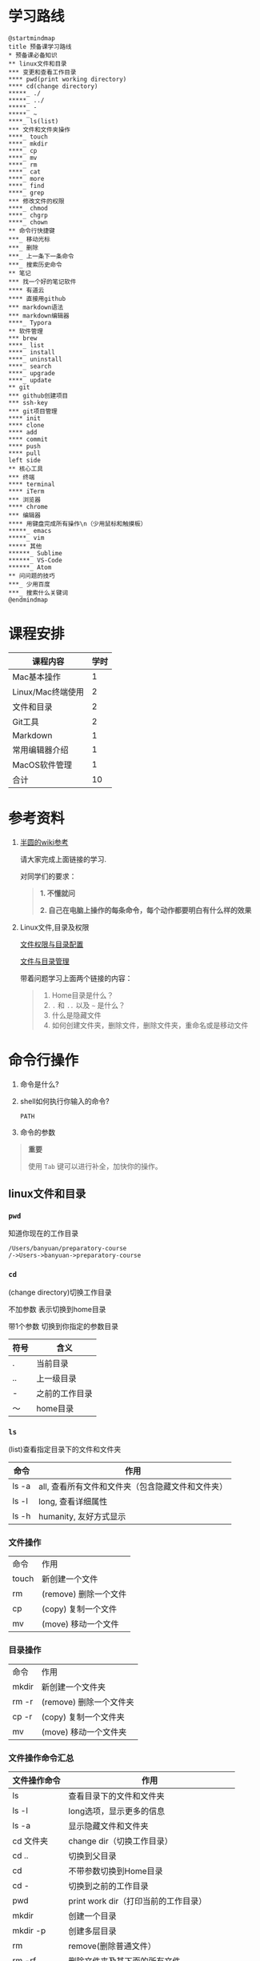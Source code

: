 #+LATEX_HEADER: \usepackage {ctex}
* 学习路线

  #+begin_src plantuml :file ./img/mind-map.png
    @startmindmap
    title 预备课学习路线
    ,* 预备课必备知识
    ,** linux文件和目录
    ,*** 变更和查看工作目录
    ,**** pwd(print working directory)
    ,**** cd(change directory)
    ,*****_ ./
    ,*****_ ../
    ,*****_ -
    ,*****_ ~
    ,****_ ls(list)
    ,*** 文件和文件夹操作
    ,****_ touch
    ,****_ mkdir
    ,****_ cp
    ,****_ mv
    ,****_ rm
    ,****_ cat
    ,****_ more
    ,****_ find
    ,****_ grep
    ,*** 修改文件的权限
    ,****_ chmod
    ,****_ chgrp
    ,****_ chown
    ,** 命令行快捷键
    ,***_ 移动光标
    ,***_ 删除
    ,***_ 上一条下一条命令
    ,***_ 搜索历史命令
    ,** 笔记
    ,*** 找一个好的笔记软件
    ,**** 有道云
    ,**** 直接用github
    ,*** markdown语法
    ,*** markdown编辑器
    ,****_ Typora
    ,** 软件管理
    ,*** brew
    ,****_ list
    ,****_ install
    ,****_ uninstall
    ,****_ search
    ,****_ upgrade
    ,****_ update
    ,** git
    ,*** github创建项目
    ,*** ssh-key
    ,*** git项目管理
    ,**** init
    ,**** clone
    ,**** add
    ,**** commit
    ,**** push
    ,**** pull
    left side
    ,** 核心工具
    ,*** 终端
    ,**** terminal
    ,**** iTerm
    ,*** 浏览器
    ,**** chrome
    ,*** 编辑器
    ,**** 用键盘完成所有操作\n（少用鼠标和触摸板）
    ,*****_ emacs
    ,*****_ vim
    ,***** 其他
    ,******_ Sublime
    ,******_ VS-Code
    ,******_ Atom
    ,** 问问题的技巧
    ,***_ 少用百度
    ,***_ 搜索什么关键词
    @endmindmap
  #+end_src
  #+ATTR_LATEX: :width 15cm
  #+RESULTS:
  [[file:./img/mind-map.png]]
  
* 课程安排
  |-------------------+------|
  | 课程内容          | 学时 |
  |-------------------+------|
  | Mac基本操作       |    1 |
  | Linux/Mac终端使用 |    2 |
  | 文件和目录        |    2 |
  | Git工具           |    2 |
  | Markdown          |    1 |
  | 常用编辑器介绍    |    1 |
  | MacOS软件管理     |    1 |
  |-------------------+------|
  | 合计              |   10 |
  |-------------------+------|
  #+TBLFM: @9$2=vsum(@2..@8)

* 参考资料

  1. [[https://wiki.banyuan.club/pages/viewpage.action?pageId=3047612][半圆的wiki参考]]
     
     请大家完成上面链接的学习.
     
     对同学们的要求：
     #+begin_quote
     *1. 不懂就问*
     
     *2. 自己在电脑上操作的每条命令，每个动作都要明白有什么样的效果*
     #+end_quote
  
  2. Linux文件,目录及权限
       
     [[http://cn.linux.vbird.org/linux_basic/0210filepermission.php][文件权限与目录配置]]
    
     [[http://cn.linux.vbird.org/linux_basic/0220filemanager.php][文件与目录管理]]
    
     带着问题学习上面两个链接的内容：

     #+begin_quote
     1. Home目录是什么？
     2. ~.~ 和 ~..~ 以及 ~~~ 是什么？
     3. 什么是隐藏文件
     4. 如何创建文件夹，删除文件，删除文件夹，重命名或是移动文件
     #+end_quote

* 命令行操作
  
  1. 命令是什么?

  2. shell如何执行你输入的命令?
     
     ~PATH~

  3. 命令的参数

  #+begin_quote
  *重要*

  使用 ~Tab~ 键可以进行补全，加快你的操作。
  #+end_quote

** linux文件和目录
*** ~pwd~

    知道你现在的工作目录

    #+begin_example
      /Users/banyuan/preparatory-course
      /->Users->banyuan->preparatory-course
    #+end_example

*** ~cd~

    (change directory)切换工作目录

    不加参数 表示切换到home目录

    带1个参数 切换到你指定的参数目录
     
    | 符号 | 含义           |
    |------+----------------|
    | .    | 当前目录       |
    | ..   | 上一级目录     |
    | -    | 之前的工作目录 |
    | ～   | home目录       |

*** ~ls~
    (list)查看指定目录下的文件和文件夹
     
    | 命令  | 作用                                              |
    |-------+---------------------------------------------------|
    | ls -a | all, 查看所有文件和文件夹（包含隐藏文件和文件夹） |
    | ls -l | long, 查看详细属性                                |
    | ls -h | humanity, 友好方式显示                            |

*** 文件操作

    | 命令  | 作用                  |
    | touch | 新创建一个文件        |
    | rm    | (remove) 删除一个文件 |
    | cp    | (copy) 复制一个文件   |
    | mv    | (move) 移动一个文件   |

*** 目录操作

    | 命令  | 作用                  |
    | mkdir | 新创建一个文件夹       |
    | rm -r | (remove) 删除一个文件夹 |
    | cp -r | (copy) 复制一个文件夹  |
    | mv    | (move) 移动一个文件夹  |

*** 文件操作命令汇总
    
    | 文件操作命令 | 作用                                     |
    |--------------+------------------------------------------|
    | ls           | 查看目录下的文件和文件夹                 |
    | ls -l        | long选项，显示更多的信息                 |
    | ls -a        | 显示隐藏文件和文件夹                     |
    | cd 文件夹    | change dir（切换工作目录）               |
    | cd ..        | 切换到父目录                             |
    | cd           | 不带参数切换到Home目录                   |
    | cd -         | 切换到之前的工作目录                     |
    | pwd          | print work dir（打印当前的工作目录）     |
    | mkdir        | 创建一个目录                             |
    | mkdir -p     | 创建多层目录                             |
    | rm           | remove(删除普通文件）                    |
    | rm -rf       | 删除文件夹及其下面的所有文件             |
    | cp           | copy(拷贝文件)                           |
    | cp -r        | 拷贝文件夹                               |
    | mv           | move重命名文件/文件夹或是移动文件/文件夹 |
    | touch        | 创建一个空文件                           |
    
** 其他重要命令
   1. ~history~
      查看历史命令记录
   2. ~cat~
      查看文本文件内容
   3. ~grep~
      过滤内容
   4. ~find~
      查找文件
   5. ~rg~
      查找文件内容
   6. ~xargs~
      将标准输入转为命令行参数

** 命令行快捷键
    
   | 按键 | 作用                                      |
   |------+-------------------------------------------|
   | C-a  | 光标移动到行首                            |
   | C-e  | 光标移动到行尾                            |
   | C-f  | 光标右移一个字符                          |
   | C-b  | 光标左移一个字符                          |
   | M-f  | 光标右移一个单词                          |
   | M-b  | 光标左移一个单词                          |
   | C-d  | 删除光标下的字符                          |
   | M-d  | 删除光标右边的单词                        |
   | C-w  | 删除光标左边的单词                        |
   | C-k  | 删除光标右边的所有内容                    |
   | C-u  | 删除整行内容                              |
   | C-p  | 上一条执行的命令                          |
   | C-n  | 下一条执行的命令（需要先执行C-p才可使用） |
   | C-r  | 搜索之前执行的命令                        |

* Mac下的软件管理-~brew~
** 安装
*** 直接安装国内镜像版(2041班提供)
    #+ATTR_LATEX: :options basicstyle=\ttfamily\tiny
    #+begin_src sh
      /bin/zsh -c \
      "$(curl -fsSL https://gitee.com/cunkai/HomebrewCN/raw/master/Homebrew.sh)"
    #+end_src

*** 安装官方版本
    [[https://brew.sh/][官网]]

**** install
     
     #+begin_example
       /bin/bash -c \
       "$(curl -fsSL https://raw.githubusercontent.com/Homebrew/install/master/install.sh)"
     #+end_example

**** 修改源变快一点

   [[https://lug.ustc.edu.cn/wiki/mirrors/help/brew.git][参考1]]

   [[https://lug.ustc.edu.cn/wiki/mirrors/help/homebrew-bottles][参考2]]

   #+begin_example
     # 替换brew.git:
     cd "$(brew --repo)"
     git remote set-url origin https://mirrors.ustc.edu.cn/brew.git

     # 替换homebrew-core.git:
     cd "$(brew --repo)/Library/Taps/homebrew/homebrew-core"
     git remote set-url origin https://mirrors.ustc.edu.cn/homebrew-core.git
   #+end_example

** brew常用命令



   | 命令           | 作用               |
   |----------------+--------------------|
   | brew list      | 查看已经安装的软件 |
   | brew install   | 安装软件           |
   | brew uninstall | 卸载软件           |
   | brew search    | 查询可供安装的软件 |

* 编辑器


  所有编辑相关的操作都尽量只在编辑器中完成，不需要鼠标和触摸板的操作

  不管你使用什么编辑器，必须熟悉的快捷键操作包括：

  1. 打开文件，关闭文件
  2. 光标移动
  3. 删除一行，删除一个词
  4. 复制粘贴

  选择一个适合你的编辑器:
  
  - [[https://pypl.github.io/IDE.html][IDE流行榜]]

  - sublime

    https://www.sublimetext.com/

  - Atom

    https://atom.io/

  - Visual Studio Code （VS-Code）

    https://code.visualstudio.com/

  - vim
  - emacs
     
* 如何做笔记
  https://wiki.banyuan.club/pages/viewpage.action?pageId=3052629
** 有道云笔记
** markdown语法

   [[https://wizardforcel.gitbooks.io/markdown-simple-world/2.html][参考]]
** markdown编辑器-[[https://typora.io/][Typora]]
* ~git~
** git和github的关系说明
   #+begin_src plantuml :file ./img/git_overview.png
     @startuml
     github->github: 创建账号
     local->local: 创建ssh-key
     local->github:保存ssh公钥到github上
     github->github: 创建项目
     github->local: git clone(克隆项目到本地)
     local->local: 修改本地项目
     local->local: git add(将修改内容纳入git管理)
     local->local: git commit(将修改固化到版本)
     local->github: git push(版本推送到远端)
     @enduml
   #+end_src

   #+RESULTS:
   [[file:./img/git_overview.svg]]

** ~git~ 的安装

   参看下面的教程：

   https://wiki.banyuan.club/pages/viewpage.action?pageId=13700569

** ~github~ 的使用
*** 创建账号(github网站操作)

    https://github.com/join

*** 配置 ~ssh-key~ （github网站操作)
       
    配置 ~ssh-key~ 的目的是为了使用 ~ssh~ 方式和 ~github~ 服务器建立连接，这样就不用输入用户名和密码。

    这个步骤的思路是： a. 配置本机的 ~ssh-key~ ； b. 将本机的 ~ssh-key~ 的公钥配置在 ~github~ 上。下面是具体操作：
       
      1. 删除别人的 ~ssh-key~
  	 #+begin_quote	  
	   *注意*

	   如果你明白 ~ssh-key~ 是什么，而且确认这台电脑现在的 ~ssh-key~ 是你自己生成的，请不做这一步操作。
	 #+end_quote
	 #+begin_example
           rm -f ~/.ssh/id_rsa*
	 #+end_example
      2. 打开终端，输入这条命令：
	 #+begin_example
           ssh-keygen -t rsa -b 4096 -C "your_email@example.com"
	 #+end_example
  	 #+begin_quote
	   *注意*
	   - 命令里面双引号的内容修改成你自己的邮箱
	   - 该命令会有提示，一路回车就可以了
	 #+end_quote
      3. 到这里，你本地的 ~ssh-key~ 就创建好了，需要将它放到 ~github~ 上

	 终端里通过 ~cat~ 命令显示 ssh 公钥的内容：

  	 #+begin_example
           cat ~/.ssh/id_rsa.pub
	 #+end_example

	 将下图中框内的内容都复制出来：

	 [[./img/ssh-4.png]]

      4. 使用注册申请好的账号和密码登陆你的 ~github~

      5. 选择你的头像右边的下拉框（在网页的右上方）
	 #+ATTR_LATEX: :width 4cm
	 [[./img/ssh-1.png]]
      6. 选择如下的 ~SSH and GPG keys~

	 [[./img/ssh-2.png]]
	  
      7. 选中右上角的 ~New SSH Key~

	 [[./img/ssh-3.png]]

      8. 将第3)步你复制的内容粘贴进去，再补充一个标题：

	 [[./img/ssh-5.png]]

      9. 最后一步，验证你是否完成了配置
	 #+begin_example
	   ssh -T git@github.com
	 #+end_example
	 如果看到类似下面的 ~successfully~ 什么的，而且把你github的账号打印出来，则表示你成功了
	 #+begin_example
	   linc@pop-os:~/agenda$ ssh -T git@github.com
	   Hi linc5403! You've successfully authenticated, but GitHub does not provide shell access.
	 #+end_example

*** 创建项目（github网站操作）
     
    1. 来到github的首页，并登陆，选择左侧 ~Repositories~ 右边的那个 ~New~:
	
       [[./img/create-1.png]]

    2. 在创建项目的页面填好 ~Repository Name~ ，点击 ~Create repository~ 按钮，项目就创建好了。

       [[./img/create-2.png]]

    3. 在上一步已经在 ~github~ 服务器上创建好了远程项目，接下来需要将它同步到你的本地。

       你们需要重点看下面这张图：

       [[./img/create-3.png]]

*** 项目管理(本机操作)

    项目管理的流程如下：
      #+begin_src plantuml :file ./img/git_flow.png
	@startuml
	start
	:git clone(远端到本地);
	repeat
	  :做了一些修改;
	  :git add;
	  :git commit(修改保存到本地);
	  :git push(本地到远端);
	@enduml

      #+end_src

      #+ATTR_LATEX: :width 4cm
      #+RESULTS:
      [[file:./img/git_flow.png]]

      1. ~git clone~

	 ~git clone~ 命令会在当前目录下下载远端的项目,例如：
	  
	 - 先找到 ~git~ 仓库的地址，创建项目的最后一步：

	   [[./img/clone-1.png]]

	 - 使用 ~git clone~ 将它下载下来：
	    
	   #+begin_example
	     git clone git@github.com:linc5403/for_git_demo.git
           #+end_example

	   会将远端 ~for_git_demo.git~ 仓库下载下来，在当前目录下新创建目录名为 ~for_git_demo~ 的目录:

	   [[./img/clone-2.png]]
	    
	   进入 ~for_git_demo~ 目录后，可以看到其中有 ~.git~ 的隐藏文件夹；说明 ~git~ 仓库已经建立好了。
	  
      2. ~git add~

	 当你对本地文件作了修改后，应当使用 ~git add~ 命令将你的变更告知git，此时可以缓存你的变更。

	 让我们在 ~for_git_demo~ 目录中新建一个README.md文件，并将它添加到git中:

	 #+begin_example
	   linc@pop-os:~/for_git_demo$ echo "#this is my first git repo" >> README.md
	   linc@pop-os:~/for_git_demo$ git status
	   On branch master

	   No commits yet

	   Untracked files:
	     (use "git add <file>..." to include in what will be committed)

		   README.md

	   nothing added to commit but untracked files present (use "git add" to track)
	   linc@pop-os:~/for_git_demo$ git add README.md
         #+end_example

      3. ~git commit~

	 当你的变更可以固定下来后，应当使用 ~git commit~ 命令将变更固化下来，同时需要描述此次变更的内容，方便今后快速查找。

	 #+begin_quote
	 *重要*

	   当你还不会使用命令行编辑器的时候，最好使用 ~git commit -m “你想说的话"~ 这种方式来进行提交
	 #+end_quote

	 #+begin_example
	   linc@pop-os:~/for_git_demo$ git commit -m "init repo"
	   [master (root-commit) 2c902a3] init repo
	    1 file changed, 1 insertion(+)
	    create mode 100644 README.md
	 #+end_example

      4. ~git push~

	 将你的本地项目同步到服务器，就不怕工作丢失了。
	 #+begin_example
	   linc@pop-os:~/for_git_demo$ git push
	   Enumerating objects: 3, done.
	   Counting objects: 100% (3/3), done.
	   Writing objects: 100% (3/3), 234 bytes | 234.00 KiB/s, done.
	   Total 3 (delta 0), reused 0 (delta 0)
	   To github.com:linc5403/for_git_demo.git
	    ,* [new branch]      master -> master
	 #+end_example

** 注意事项
   1. 确认你的 ~home~ 目录下没有 ~.git~ 文件夹:

      在终端上运行这两条命令：
      #+begin_example
        cd ~
        ls -la | grep "\.git"
      #+end_example

      如果有类似下面的回显：
      #+begin_example
        drwxr-xr-x  8 linc linc  4096 Mar 13 08:29 .git
      #+end_example

      说明你的 ~home~ 目录被上一个同学放到了 ~git~ 中进行管理，请删除这个文件夹：
      #+begin_example
        rm -rf ~/.git
      #+end_example

   2. 修改自己提交git的用户名和邮箱

      #+begin_example
        git config --list
      #+end_example

      此时会有类似这样的显示：
      #+begin_example
        user.name=lin chuan
        user.email=linch1982@gmail.com
        core.quotepath=false
      #+end_example

      如果出现的username和email不是你想要的，请使用如下命令进行修改:

      #+begin_example
        git config --global user.name "你的名字,最好用英文字母"
        git config --global user.email "你的邮箱地址"
      #+end_example

      #+begin_quote
      *注意* 上面两条 ~config~ 命令中的双引号不要省略
      #+end_quote

   3. 如果你的git命令回显中出现中文的乱码

      使用下面这条命令进行修正：
      #+begin_example
        git config --global core.quotepath false
      #+end_example

   4. 你可以随时使用 ~git status~ 命令查看git的状态
       
   5. 使用 ~.gitignore~ 来管理哪些文件/文件夹进入 ~git~
      - 列出不关心的文件类型或文件名
      - 列出需要关心的内容(~!~)
      - 文件夹(~/~)

      示例:  
      #+begin_example
        # Blacklist everything
        *
        # Whitelist all directories
        !*/
        # Whitelist the file you're interested in.
        !*.c
        !*.h
        !**/Makefile
        !*.dat
        !.gitignore
      #+end_example
   6. 使用 ~git remote -v~ 查看远端仓库配置
      #+begin_example
        linc@pop-os:~/preparatory-course$ git remote -v
        origin  git@github.com:linc5403/preparatory-course.git (fetch)
        origin  git@github.com:linc5403/preparatory-course.git (push)
      #+end_example
* [[https://www.typingclub.com/][键盘练习]]

